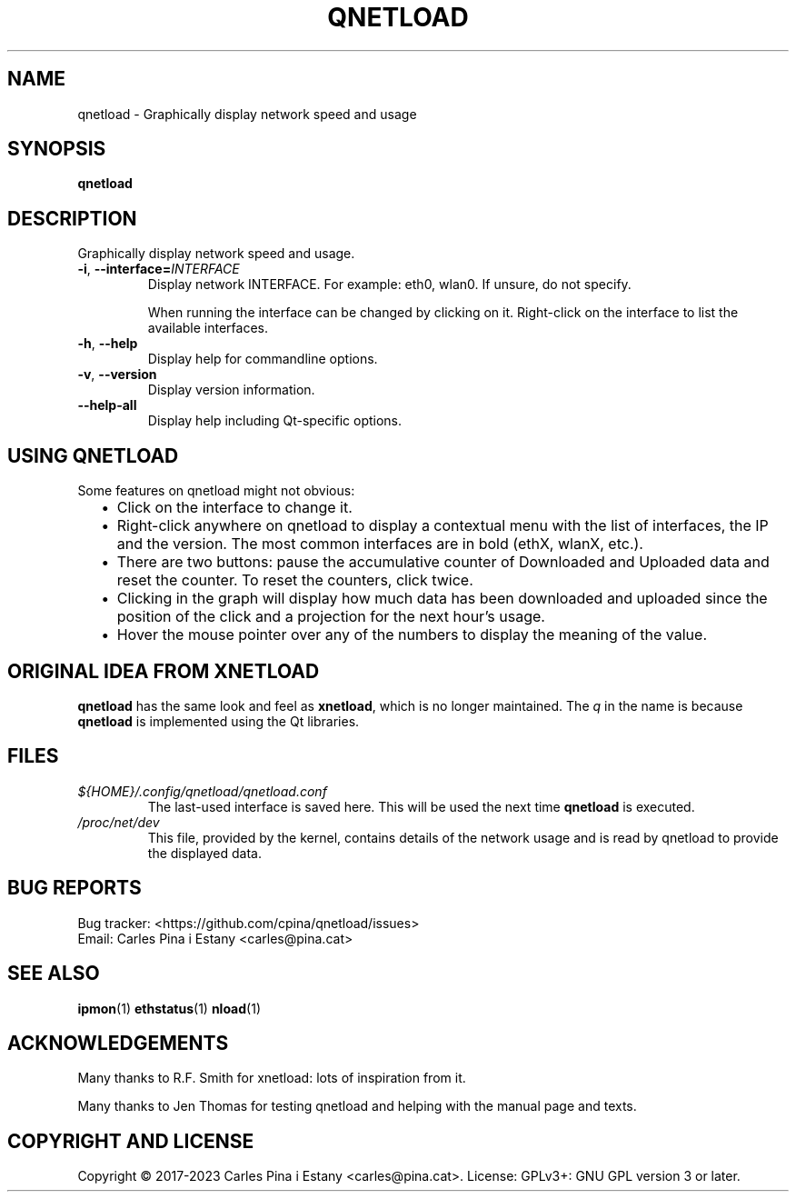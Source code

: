 .TH QNETLOAD 1
.SH NAME
qnetload \- Graphically display network speed and usage
.SH SYNOPSIS
\fBqnetload
.SH DESCRIPTION
Graphically display network speed and usage.

.TP
\fB-i\fR, \fB\-\-interface=\fIINTERFACE\fR
Display network INTERFACE. For example: eth0, wlan0. If unsure, do not specify.

When running the interface can be changed by clicking on it. Right-click on the interface to list the available interfaces.

.TP
\fB-h\fR, \fB\-\-help\fR
Display help for commandline options.
.TP
\fB-v\fR, \fB\-\-version\fR
Display version information.
.TP
\fB\-\-help\-all\fR
Display help including Qt-specific options.
.PP

.SH USING QNETLOAD
Some features on qnetload might not obvious:
.RS 2
.IP \(bu 2
Click on the interface to change it.
.IP \(bu 2
Right-click anywhere on qnetload to display a contextual menu with the list of interfaces, the IP and the version. The most common interfaces are in bold (ethX, wlanX, etc.).
.IP \(bu 2
There are two buttons: pause the accumulative counter of Downloaded and Uploaded data and reset the counter. To reset the counters, click twice.
.IP \(bu 2
Clicking in the graph will display how much data has been downloaded and uploaded since the position of the click and a projection for the next hour's usage.
.IP \(bu 2
Hover the mouse pointer over any of the numbers to display the meaning of the value.

.SH ORIGINAL IDEA FROM XNETLOAD
\fBqnetload\fR has the same look and feel as \fBxnetload\fR, which is no longer maintained. The \fIq\fP in the name is because \fBqnetload\fR is implemented using the Qt libraries.

.SH FILES
.TP
.I ${HOME}/.config/qnetload/qnetload.conf
The last-used interface is saved here. This will be used the next time \fBqnetload\fR is executed.
.TP
.I /proc/net/dev
This file, provided by the kernel, contains details of the network usage and is read by qnetload to provide the displayed data.
.SH BUG REPORTS
.PP
Bug tracker: <https://github.com/cpina/qnetload/issues>
.br
Email: Carles Pina i Estany <carles@pina.cat>

.SH SEE ALSO
.BR ipmon (1)
.BR ethstatus (1)
.BR nload (1)

.SH ACKNOWLEDGEMENTS
Many thanks to R.F. Smith for xnetload: lots of inspiration from it.

Many thanks to Jen Thomas for testing qnetload and helping with the manual page and texts.

.SH COPYRIGHT AND LICENSE
.PP
Copyright \[co] 2017-2023 Carles Pina i Estany <carles@pina.cat>.
License: GPLv3+: GNU GPL version 3 or later.
